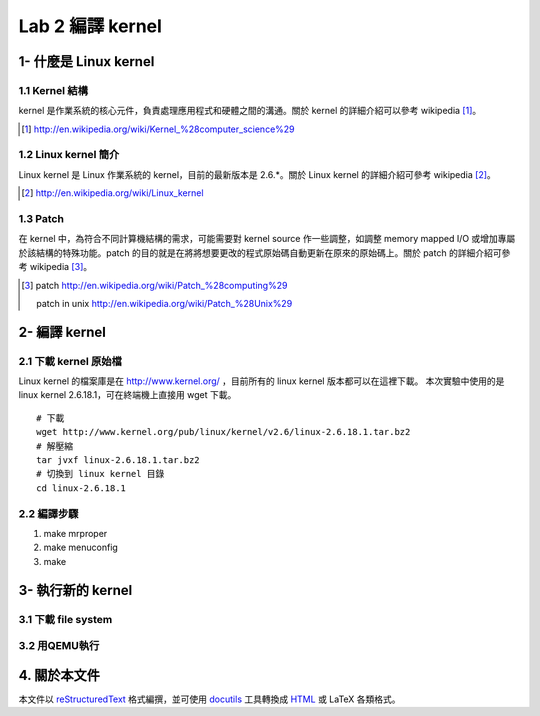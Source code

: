 =================
Lab 2 編譯 kernel
=================

1- 什麼是 Linux kernel
======================

1.1 Kernel 結構
---------------
kernel 是作業系統的核心元件，負責處理應用程式和硬體之間的溝通。關於 kernel 的詳細介紹可以參考 wikipedia [#]_。

.. [#] http://en.wikipedia.org/wiki/Kernel_%28computer_science%29

1.2 Linux kernel 簡介
---------------------
Linux kernel 是 Linux 作業系統的 kernel，目前的最新版本是 2.6.*。關於 Linux kernel 的詳細介紹可參考 wikipedia [#]_。

.. [#] http://en.wikipedia.org/wiki/Linux_kernel

1.3 Patch
---------
在 kernel 中，為符合不同計算機結構的需求，可能需要對 kernel source 作一些調整，如調整 memory mapped I/O 或增加專屬於該結構的特殊功能。patch 的目的就是在將將想要更改的程式原始碼自動更新在原來的原始碼上。關於 patch 的詳細介紹可參考 wikipedia [#]_。

.. [#] patch http://en.wikipedia.org/wiki/Patch_%28computing%29
       
       patch in unix http://en.wikipedia.org/wiki/Patch_%28Unix%29

2- 編譯 kernel
==============

2.1 下載 kernel 原始檔
----------------------
Linux kernel 的檔案庫是在 http://www.kernel.org/ ，目前所有的 linux kernel 版本都可以在這裡下載。
本次實驗中使用的是 linux kernel 2.6.18.1，可在終端機上直接用 wget 下載。

::

  # 下載
  wget http://www.kernel.org/pub/linux/kernel/v2.6/linux-2.6.18.1.tar.bz2
  # 解壓縮
  tar jvxf linux-2.6.18.1.tar.bz2
  # 切換到 linux kernel 目錄
  cd linux-2.6.18.1

2.2 編譯步驟
------------
1. make mrproper
2. make menuconfig
3. make

3- 執行新的 kernel
==================

3.1 下載 file system
--------------------

3.2 用QEMU執行
--------------

4. 關於本文件
=============

本文件以 `reStructuredText`_ 格式編撰，並可使用 `docutils`_ 工具轉換成 `HTML`_ 或 LaTeX 各類格式。

.. _reStructuredText: http://docutils.sourceforge.net/rst.html
.. _docutils: http://docutils.sourceforge.net/
.. _HTML: http://www.hosting4u.cz/jbar/rest/rest.html

